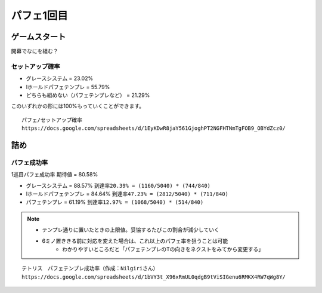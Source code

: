 ========================
パフェ1回目
========================

ゲームスタート
===========================================

開幕でなにを組む？

セットアップ確率
---------------------

* グレースシステム = 23.02%
* Iホールドパフェテンプレ = 55.79%
* どちらも組めない（パフェテンプレなど） = 21.29%

このいずれかの形には100%もっていくことができます。

::

  パフェ/セットアップ確率
  https://docs.google.com/spreadsheets/d/1EyKDwR8jaY561GjoghPT2NGFHTNmTgFOB9_OBYdZcz0/


詰め
===========================================

パフェ成功率
---------------------

1巡目パフェ成功率 期待値 = 80.58%

* グレースシステム = 88.57%  ``到達率20.39% = (1160/5040) * (744/840)``
* Iホールドパフェテンプレ = 84.64%  ``到達率47.23% = (2812/5040) * (711/840)``
* パフェテンプレ = 61.19%  ``到達率12.97% = (1068/5040) * (514/840)``

.. note::

  * テンプレ通りに置いたときの上限値。妥協するたびこの割合が減少していく
  * 6ミノ置ききる前に対応を変えた場合は、これ以上のパフェ率を狙うことは可能
      * わかりやすいところだと「パフェテンプレのTの向きをネクストをみてから変更する」

::

  テトリス　パフェテンプレ成功率（作成：Nilgiriさん）
  https://docs.google.com/spreadsheets/d/1bVY3t_X96xRmUL0qdgB9tViSIGenu6RMKX4RW7qWg8Y/
